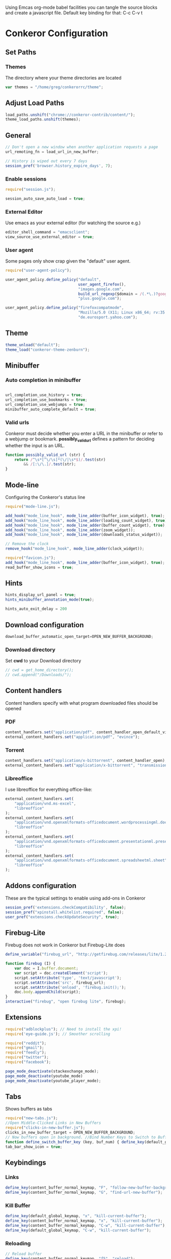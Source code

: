 #+PROPERTY: tangle ./conkerorrc.js

Using Emcas org-mode babel facilities you can tangle the source blocks
and create a javascript file. Default key binding for that: C-c C-v t
 
* Conkeror Configuration
** Set Paths
*** Themes
The directory where your theme directories are located
#+BEGIN_SRC javascript
var themes = "/home/greg/conkerorrc/theme";
#+END_SRC
** Adjust Load Paths
#+BEGIN_SRC javascript
load_paths.unshift("chrome://conkeror-contrib/content/");
theme_load_paths.unshift(themes);
#+END_SRC
** General
#+BEGIN_SRC javascript
// Don't open a new window when another application requests a page
url_remoting_fn = load_url_in_new_buffer;

// History is wiped out every 7 days
session_pref('browser.history_expire_days', 7);

#+END_SRC
*** Enable sessions
#+BEGIN_SRC javascript
require("session.js");

session_auto_save_auto_load = true;
#+END_SRC
*** External Editor
Use emacs as your external editor (for watching the source e.g.)
#+BEGIN_SRC javascript
editor_shell_command = "emacsclient";
view_source_use_external_editor = true;
#+END_SRC
*** User agent
Some pages only show crap given the "default" user agent.
#+BEGIN_SRC javascript
require("user-agent-policy");

user_agent_policy.define_policy("default",
                                user_agent_firefox(),
                                "images.google.com",
                                build_url_regexp($domain = /(.*\.)?google/, $path = /images|search\?tbm=isch/),
                                "plus.google.com");

user_agent_policy.define_policy("firefoxcompatmode",
                                "Mozilla/5.0 (X11; Linux x86_64; rv:35.0) Gecko/20100101 Firefox/35.0 conkeror/1.0pre1",
                                "de.eurosport.yahoo.com");
#+END_SRC
** Theme
 #+BEGIN_SRC javascript
 theme_unload("default");
 theme_load("conkeror-theme-zenburn");
 #+END_SRC
** Minibuffer
*** Auto completion in minibuffer
 #+BEGIN_SRC javascript

 url_completion_use_history = true;
 url_completion_use_bookmarks = true;
 url_completion_use_webjumps = true;
 minibuffer_auto_complete_default = true;

 #+END_SRC
*** Valid urls
 Conkeror must decide whether you enter a URL in the minibuffer or
 refer to a webjump or bookmark. *possibly_valid_url* defines a pattern
 for deciding whether the input is an URL.
 #+BEGIN_SRC javascript
 function possibly_valid_url (str) {
     return /^\s*[^\/\s]*(\/|\s*$)/.test(str)
         && /[:\/\.]/.test(str);
 }

 #+END_SRC
** Mode-line
Configuring the Conkeror's status line
#+BEGIN_SRC javascript
require("mode-line.js");

add_hook("mode_line_hook", mode_line_adder(buffer_icon_widget), true);
add_hook("mode_line_hook", mode_line_adder(loading_count_widget), true);
add_hook("mode_line_hook", mode_line_adder(buffer_count_widget), true);
add_hook("mode_line_hook", mode_line_adder(zoom_widget));
add_hook("mode_line_hook", mode_line_adder(downloads_status_widget));

// Remove the clock
remove_hook("mode_line_hook", mode_line_adder(clock_widget));

require("favicon.js");
add_hook("mode_line_hook", mode_line_adder(buffer_icon_widget), true);
read_buffer_show_icons = true;
#+END_SRC
** Hints

#+BEGIN_SRC javascript
hints_display_url_panel = true;
hints_minibuffer_annotation_mode(true);

hints_auto_exit_delay = 200
#+END_SRC




** Download configuration
#+BEGIN_SRC javascript
download_buffer_automatic_open_target=OPEN_NEW_BUFFER_BACKGROUND;
#+END_SRC
*** Download directory
Set *cwd* to your Download directory
#+BEGIN_SRC javascript
// cwd = get_home_directory();
// cwd.append("/Downloads/");
#+END_SRC
** Content handlers
Content handlers specify with what program downloaded files should be opened
*** PDF
#+BEGIN_SRC javascript
content_handlers.set("application/pdf", content_handler_open_default_viewer);
external_content_handlers.set("application/pdf", "evince");
#+END_SRC

*** Torrent
#+BEGIN_SRC javascript
content_handlers.set("application/x-bittorrent", content_handler_open);
external_content_handlers.set("application/x-bittorrent", "transmission-gtk");
#+END_SRC

*** Libreoffice
I use libreoffice for everything office-like:
#+BEGIN_SRC javascript
external_content_handlers.set(
    "application/vnd.ms-excel",
    "libreoffice"
);
external_content_handlers.set(
    "application/vnd.openxmlformats-officedocument.wordprocessingml.document",
    "libreoffice"
);
external_content_handlers.set(
    "application/vnd.openxmlformats-officedocument.presentationml.presentation",
    "libreoffice"
);
external_content_handlers.set(
    "application/vnd.openxmlformats-officedocument.spreadsheetml.sheet",
    "libreoffice"
);

#+END_SRC
** Addons configuration
These are the typical settings to enable using add-ons in Conkeror

#+BEGIN_SRC javascript
session_pref('extensions.checkCompatibility', false);
session_pref("xpinstall.whitelist.required", false);
user_pref("extensions.checkUpdateSecurity", true);
#+END_SRC
** Firebug-Lite
Firebug does not work in Conkeror but Firebug-Lite does
#+BEGIN_SRC javascript
define_variable("firebug_url", "http://getfirebug.com/releases/lite/1.2/firebug-lite-compressed.js");

function firebug (I) {
    var doc = I.buffer.document;
    var script = doc.createElement('script');
    script.setAttribute('type', 'text/javascript');
    script.setAttribute('src', firebug_url);
    script.setAttribute('onload', 'firebug.init();');
    doc.body.appendChild(script);
}
interactive("firebug", "open firebug lite", firebug);
#+END_SRC

** Extensions
#+BEGIN_SRC javascript
require("adblockplus"); // Need to install the xpi!
require('eye-guide.js'); // Smoother scrolling

require("reddit");
require("gmail");
require("feedly");
require("twitter");
require("facebook");

page_mode_deactivate(stackexchange_mode);
page_mode_deactivate(youtube_mode)
page_mode_deactivate(youtube_player_mode);
#+END_SRC
** Tabs
Shows buffers as tabs
#+BEGIN_SRC javascript
require("new-tabs.js");
//Open Middle-Clicked Links in New Buffers
require("clicks-in-new-buffer.js");
clicks_in_new_buffer_target = OPEN_NEW_BUFFER_BACKGROUND;
// Now buffers open in background. //Bind Number Keys to Switch to Buffers 1-10
function define_switch_buffer_key (key, buf_num) { define_key(default_global_keymap, key, function (I) { switch_to_buffer(I.window, I.window.buffers.get_buffer(buf_num)); }); } for (let i = 0; i < 10; ++i) { define_switch_buffer_key(String((i+1)%10), i); }
tab_bar_show_icon = true;

#+END_SRC
** Keybindings
*** Links
#+BEGIN_SRC javascript
define_key(content_buffer_normal_keymap, "F", "follow-new-buffer-background"); 
define_key(content_buffer_normal_keymap, "G", "find-url-new-buffer");
#+END_SRC
*** Kill Buffer
#+BEGIN_SRC javascript
define_key(default_global_keymap, "x", "kill-current-buffer");
define_key(content_buffer_normal_keymap, "x", "kill-current-buffer");
define_key(content_buffer_normal_keymap, "C-w", "kill-current-buffer");
define_key(default_global_keymap, "C-w", "kill-current-buffer");
#+END_SRC
*** Reloading
#+BEGIN_SRC javascript
// Reload buffer
define_key(content_buffer_normal_keymap, "f5", "reload");

// Reload configuration
define_key(default_global_keymap, "R", "reinit");
define_key(content_buffer_normal_keymap, "R", "reinit");
#+END_SRC
*** Buffer movement
#+BEGIN_SRC javascript
define_key(default_global_keymap, "M-J", "buffer-move-backward");
define_key(default_global_keymap, "M-K", "buffer-move-forward");
define_key(default_global_keymap, "J", "buffer-previous");
define_key(default_global_keymap, "C-S-tab", "buffer-previous");
define_key(default_global_keymap, "K", "buffer-next");
define_key(default_global_keymap, "C-tab", "buffer-next");
#+END_SRC
*** Scrolling
#+BEGIN_SRC javascript
define_key(content_buffer_normal_keymap, "D", "cmd_scrollBottom");
define_key(content_buffer_normal_keymap, "U", "scroll-top-left");
define_key(content_buffer_normal_keymap, "h", "scroll-beginning-of-line");
define_key(content_buffer_normal_keymap, "l", "scroll-end-of-line");
#+END_SRC
*** Movement
#+BEGIN_SRC javascript
define_key(content_buffer_normal_keymap, "back_space", "eye-guide-scroll-up");
define_key(content_buffer_normal_keymap, "d", "eye-guide-scroll-down");
define_key(content_buffer_normal_keymap, "C-d", "eye-guide-scroll-down");
define_key(content_buffer_normal_keymap, "u", "eye-guide-scroll-up");

define_key(content_buffer_normal_keymap, "L", "forward")
define_key(content_buffer_normal_keymap, "H", "back")
define_key(content_buffer_normal_keymap, "j", "cmd_scrollLineDown")
define_key(content_buffer_normal_keymap, "k", "cmd_scrollLineUp")

#+END_SRC
*** Searching
Is also bound on C-s and C-r
#+BEGIN_SRC javascript
define_key(content_buffer_normal_keymap, "/", "isearch-forward");
define_key(content_buffer_normal_keymap, "?", "isearch-backward");
#+END_SRC
*** Alternate Url
#+BEGIN_SRC javascript
define_key(content_buffer_normal_keymap, "C-l", "find-alternate-url");
#+END_SRC
*** Show help page
I'm used to open a new empty tab with C-t, so this is a hack to get a
similar behavior
#+BEGIN_SRC javascript
define_key(content_buffer_normal_keymap, "C-t", "help-page");
#+END_SRC
*** Execute
#+BEGIN_SRC javascript
define_key(default_global_keymap, "space", "execute-extended-command");
define_key(content_buffer_normal_keymap, "space", "execute-extended-command");
#+END_SRC
*** Org-protocol
#+BEGIN_SRC javascript
define_key(content_buffer_normal_keymap, "C-c c l", "org-capture-link");
define_key(content_buffer_normal_keymap, "C-c c u", "org-capture-lookat");
define_key(content_buffer_normal_keymap, "C-c c t", "org-capture-todo");
#+END_SRC
*** Selecting
#+BEGIN_SRC javascript
define_key(content_buffer_normal_keymap, "M-h", "cmd_selectCharPrevious");
define_key(content_buffer_normal_keymap, "M-l", "cmd_selectCharNext");
define_key(content_buffer_normal_keymap, "M-k", "cmd_selectLinePrevious");
define_key(content_buffer_normal_keymap, "M-j", "cmd_selectLineNext");

#+END_SRC
**** Copy and Paste
#+BEGIN_SRC javascript
define_key(content_buffer_normal_keymap, "C-c p", "cmd_copy");
define_key(text_keymap, "C-c", "cmd_copy");
define_key(default_global_keymap, "C-y", "paste-url");
define_key(text_keymap, "C-v", "paste-x-primary-selection");
#+END_SRC
**** Copy Url
  #+BEGIN_SRC javascript
  interactive("copy-url",
              "Copy the current buffer's URL to the clipboard",
              function(I) {
                  var text = I.window.buffers.current.document.location.href;
                  writeToClipboard(text);
                  I.window.minibuffer.message("copied: " + text);
              }
             );
  define_key(default_global_keymap, "C-c u", "copy-url");

  #+END_SRC
** Org-Protocol
#+BEGIN_SRC javascript
// org-protocol stuff
function org_capture (url, title, selection, window, cmd_str) {
    if (window != null) {
        window.minibuffer.message('Issuing ' + cmd_str);
    }
    shell_command_blind(cmd_str);

}
function org_capture_link (url, title, selection, window) {
    var cmd_str = 'emacsclient \"org-protocol:/capture:/i/'+url+'/'+title+'/\"';
    org_capture(url,title,selection,window,cmd_str);
}
function org_capture_lookat (url, title, selection, window) {
    var cmd_str = 'emacsclient \"org-protocol:/capture:/u/'+url+'/'+title+'/\"';
    org_capture(url,title,selection,window,cmd_str);
}
function org_capture_todo (url, title, selection, window) {
    var cmd_str = 'emacsclient \"org-protocol:/capture:/t/'+url+'/'+title+'/\"';
    org_capture(url,title,selection,window,cmd_str);
}

interactive("org-capture-link", "Bookmark",
            function (I) {
                org_capture_link(encodeURIComponent(I.buffer.display_uri_string),
                                 encodeURIComponent(I.buffer.document.title),
                                 encodeURIComponent(I.buffer.top_frame.getSelection()),
                                 I.window);
            });
interactive("org-capture-lookat", "Lookat",
            function (I) {
                org_capture_lookat(encodeURIComponent(I.buffer.display_uri_string),
                                   encodeURIComponent(I.buffer.document.title),
                                   encodeURIComponent(I.buffer.top_frame.getSelection()),
                                   I.window);
            });
interactive("org-capture-todo", "Todo",
            function (I) {
                org_capture_todo(encodeURIComponent(I.buffer.display_uri_string),
                                 encodeURIComponent(I.buffer.document.title),
                                 encodeURIComponent(I.buffer.top_frame.getSelection()),
                                 I.window);
            });

#+END_SRC
** Enable Scrollbars
#+BEGIN_SRC javascript
function enable_scrollbars (buffer) {
    buffer.top_frame.scrollbars.visible = true;
}
add_hook("create_buffer_late_hook", enable_scrollbars);

#+END_SRC
** Webjumps
#+BEGIN_SRC javascript
// Make the *google* webjump the default action
read_url_handler_list = [read_url_make_default_webjump_handler("google")];

define_webjump("y",   "http://www.youtube.com/results?search_query=%s&aq=f", $alternative = "http://www.youtube.com");
define_webjump("lp-home", "chrome://lastpass/content/home2.xul");
define_webjump("red", "http://www.reddit.com/r/%s");
define_webjump("fac", "http://www.facebook.com");
define_webjump("or", "http://www.orf.at");
define_webjump("eu", "http://de.eurosport.yahoo.com");
define_webjump("ho", "https://www.haskell.org/hoogle/?hoogle=%s");
define_webjump("hag", "http://google.com/search?as_sitesearch=hackage.haskell.org%2Fpackage&as_q=%s");
define_webjump("hac", "http://hackage.haskell.org/package/%s");
webjumps.g = webjumps.google;

define_webjump(">conkeror", "http://conkeror.org/?action=fullsearch&context=60&value=%s&fullsearch=Text");
delete webjumps.conkerorwiki;
define_webjump("twit", "https://tweetdeck.twitter.com");
define_webjump("gmail", "https://mail.google.com/mail/u/0/#inbox"); 
define_webjump("le", "http://dict.leo.org/#/search=%s&searchLoc=0&resultOrder=basic&multiwordShowSingle=on");
define_webjump("st","http://stackoverflow.com/search?q=%s", $alternative="http://stackoverflow.com");

define_webjump("hay", "http://hayoo.fh-wedel.de/?query=%s");

define_webjump("topocket", "javascript:(function(){var e=function(t,n,r,i,s){var o=[4651073,5020134,2761518,1664123,6345041,1843517,4685030,4901553,4592258,4422327];var i=i||0,u=0,n=n||[],r=r||0,s=s||0;var a={'a':97,'b':98,'c':99,'d':100,'e':101,'f':102,'g':103,'h':104,'i':105,'j':106,'k':107,'l':108,'m':109,'n':110,'o':111,'p':112,'q':113,'r':114,'s':115,'t':116,'u':117,'v':118,'w':119,'x':120,'y':121,'z':122,'A':65,'B':66,'C':67,'D':68,'E':69,'F':70,'G':71,'H':72,'I':73,'J':74,'K':75,'L':76,'M':77,'N':78,'O':79,'P':80,'Q':81,'R':82,'S':83,'T':84,'U':85,'V':86,'W':87,'X':88,'Y':89,'Z':90,'0':48,'1':49,'2':50,'3':51,'4':52,'5':53,'6':54,'7':55,'8':56,'9':57,'\/':47,':':58,'?':63,'=':61,'-':45,'_':95,'&':38,'$':36,'!':33,'.':46};if(!s||s==0){t=o[0]+t}for(var f=0;f<t.length;f++){var l=function(e,t){return a[e[t]]?a[e[t]]:e.charCodeAt(t)}(t,f);if(!l*1)l=3;var c=l*(o[i]+l*o[u%o.length]);n[r]=(n[r]?n[r]+c:c)+s+u;var p=c%(50*1);if(n[p]){var d=n[r];n[r]=n[p];n[p]=d}u+=c;r=r==50?0:r+1;i=i==o.length-1?0:i+1}if(s==260){var v='';for(var f=0;f<n.length;f++){v+=String.fromCharCode(n[f]%(25*1)+97)}o=function(){};return v+'6d3894d6d5'}else{return e(u+'',n,r,i,s+1)}};var t=document,n=t.location.href,r=t.title;var i=e(n);var s=t.createElement('script');s.type='text/javascript';s.src='https://getpocket.com/b/r4.js?h='+i+'&u='+encodeURIComponent(n)+'&t='+encodeURIComponent(r);e=i=function(){};var o=t.getElementsByTagName('head')[0]||t.documentElement;o.appendChild(s)})()");

define_webjump("pock","https://getpocket.com/a/queue/");

define_webjump("cal","https://www.google.com/calendar/render");
#+END_SRC

*** Lastpass
You need to grab these bookmarklets from your Lastpass web page!
#+BEGIN_SRC javascript
define_webjump("login-lastpass", "javascript:((function(){/*AutoLogin_LastPass*/_LPG=function(i){return%20document.getElementById(i);};_LPT=function(i){return%20document.getElementsByTagName(i);};if(_LPG('_lpiframe')){_LPG('_lpiframe').parentNode.removeChild(_LPG('_lpiframe'));}if(_LPG('_LP_RANDIFRAME')){_LPG('_LP_RANDIFRAME').parentNode.removeChild(_LPG('_LP_RANDIFRAME'));}_LASTPASS_INC=function(u,s){if(u.match(/_LASTPASS_RAND/)){alert('Cancelling_request_may_contain_randkey');return;}s=document.createElement('script');s.setAttribute('type','text/javascript');s.setAttribute('src',u);if(typeof(window.attachEvent)!='undefined'){if(_LPT('body').length){_LPT('body').item(0).appendChild(s);}else{_LPT('head').item(0).appendChild(s);}}else{if(_LPT('head').length){_LPT('head').item(0).appendChild(s);}else{_LPT('body').item(0).appendChild(s);}}};_LASTPASS_INC('https://lastpass.com/bml.php'+String.fromCharCode(63)+'v=0&a=1&r='+Math.random()+'&h=b5425ca045f33dacd72a84fa2c9bd0ace47eeb15c5479e26e51bd9f959875646&u='+escape(document.location.href));_LPM=function(m){var%20targetFrame=_LPG(m.data.frame);if(null!=targetFrame&&typeof(targetFrame)!='undefined'&&typeof(targetFrame.contentWindow)!='undefined')targetFrame.contentWindow.postMessage(m.data,'*');};if(window.addEventListener){window.addEventListener('message',_LPM,false);}else{window.attachEvent('onmessage',_LPM);}var%20t=document.createElement('iframe');t.setAttribute('id','_LP_RANDIFRAME');t.setAttribute('sandbox','allow-scripts');t.frameBorder='0';t.setAttribute('src','https://lastpass.com/bml.php?u=1&hash=1&gettoken=0&donotcache=14215094111802924761');t.setAttribute('onload',\"document.getElementById('_LP_RANDIFRAME').contentWindow.postMessage('86f644a1848bde3c8e7ff34271149dc759f9318c182060b00abd82b8c923942f','*');\");if(typeof(window.attachEvent)!='undefined'){if(_LPT('body').length){_LPT('body').item(0).appendChild(t);}else{document.getElementByTagName('head').item(0).appendChild(t);}}else{if(_LPT('head').length){_LPT('head').item(0).appendChild(t);}else{_LPT('body').item(0).appendChild(t);}}})());");
define_webjump("fill-lastpass" , "javascript:((function(){/*AutoFill_LastPass*/_LPG=function(i){return%20document.getElementById(i);};_LPT=function(i){return%20document.getElementsByTagName(i);};if(_LPG('_lpiframe')){_LPG('_lpiframe').parentNode.removeChild(_LPG('_lpiframe'));}if(_LPG('_LP_RANDIFRAME')){_LPG('_LP_RANDIFRAME').parentNode.removeChild(_LPG('_LP_RANDIFRAME'));}_LASTPASS_INC=function(u,s){if(u.match(/_LASTPASS_RAND/)){alert('Cancelling_request_may_contain_randkey');return;}s=document.createElement('script');s.setAttribute('type','text/javascript');s.setAttribute('src',u);if(typeof(window.attachEvent)!='undefined'){if(_LPT('body').length){_LPT('body').item(0).appendChild(s);}else{_LPT('head').item(0).appendChild(s);}}else{if(_LPT('head').length){_LPT('head').item(0).appendChild(s);}else{_LPT('body').item(0).appendChild(s);}}};_LASTPASS_INC('https://lastpass.com/bml.php'+String.fromCharCode(63)+'v=0&a=0&r='+Math.random()+'&h=b5425ca045f33dacd72a84fa2c9bd0ace47eeb15c5479e26e51bd9f959875646&u='+escape(document.location.href));_LPM=function(m){var%20targetFrame=_LPG(m.data.frame);if(null!=targetFrame&&typeof(targetFrame)!='undefined'&&typeof(targetFrame.contentWindow)!='undefined')targetFrame.contentWindow.postMessage(m.data,'*');};if(window.addEventListener){window.addEventListener('message',_LPM,false);}else{window.attachEvent('onmessage',_LPM);}var%20t=document.createElement('iframe');t.setAttribute('id','_LP_RANDIFRAME');t.setAttribute('sandbox','allow-scripts');t.frameBorder='0';t.setAttribute('src','https://lastpass.com/bml.php?u=1&hash=1&gettoken=0&donotcache=14215114741929651210');t.setAttribute('onload',\"document.getElementById('_LP_RANDIFRAME').contentWindow.postMessage('86f644a1848bde3c8e7ff34271149dc759f9318c182060b00abd82b8c923942f','*');\");if(typeof(window.attachEvent)!='undefined'){if(_LPT('body').length){_LPT('body').item(0).appendChild(t);}else{document.getElementByTagName('head').item(0).appendChild(t);}}else{if(_LPT('head').length){_LPT('head').item(0).appendChild(t);}else{_LPT('body').item(0).appendChild(t);}}})());");
#+END_SRC
** Clear history
#+BEGIN_SRC javascript
function history_clear () {
    var history = Cc["@mozilla.org/browser/nav-history-service;1"]
            .getService(Ci.nsIBrowserHistory);
    history.removeAllPages();
}
interactive("history-clear",
            "Clear the history.",
            history_clear);

#+END_SRC
** Sqlite Manager
   Needs the sqlitemanager xpi installed!
#+BEGIN_SRC javascript
interactive("sqlite-manager",
    "Open SQLite Manager window.",
    function (I) {
        make_chrome_window('chrome://SQLiteManager/content/sqlitemanager.xul');
    });
#+END_SRC
